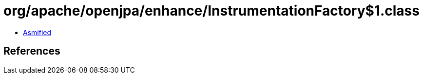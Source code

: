 = org/apache/openjpa/enhance/InstrumentationFactory$1.class

 - link:InstrumentationFactory$1-asmified.java[Asmified]

== References

